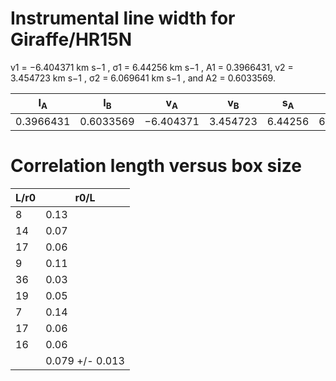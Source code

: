 * Instrumental line width for Giraffe/HR15N
v1 = −6.404371 km s−1 , σ1 = 6.44256 km s−1 , A1 = 0.3966431, v2 = 3.454723 km s−1 , σ2 = 6.069641 km s−1 , and A2 = 0.6033569.

|        I_A |        I_B | v_A        |       v_B |      s_A |       s_B | sigma  |
|-----------+-----------+-----------+----------+---------+----------+--------|
| 0.3966431 | 0.6033569 | −6.404371 | 3.454723 | 6.44256 | 6.069641 | l7.871 |
#+TBLFM: $7=sqrt(  (($1 $5**2 + $2 $6**2) / ($1 + $2)) + (($1 $2) ($3 - $4)**2 / ($1 + $2)**2) ) ; f3


* Correlation length versus box size
| L/r0 |            r0/L |
|------+-----------------|
|    8 |            0.13 |
|   14 |            0.07 |
|   17 |            0.06 |
|    9 |            0.11 |
|   36 |            0.03 |
|   19 |            0.05 |
|    7 |            0.14 |
|   17 |            0.06 |
|   16 |            0.06 |
|------+-----------------|
|      | 0.079 +/- 0.013 |
#+TBLFM: $2=1/$1;f2::@11$2=vmeane(@I..@II);f3

